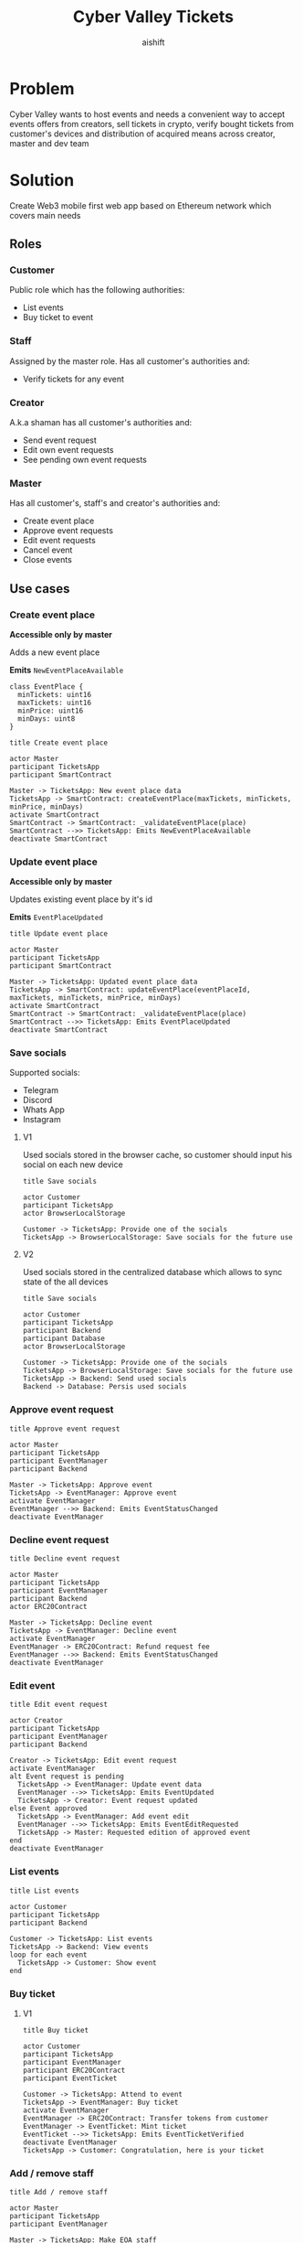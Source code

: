 #+title: Cyber Valley Tickets
#+author: aishift
#+LATEX_HEADER: \usepackage[margin=1.3in]{geometry}

* Table of contents                                          :toc_3:noexport:
- [[#problem][Problem]]
- [[#solution][Solution]]
  - [[#roles][Roles]]
    - [[#customer][Customer]]
    - [[#staff][Staff]]
    - [[#creator][Creator]]
    - [[#master][Master]]
  - [[#use-cases][Use cases]]
    - [[#create-event-place][Create event place]]
    - [[#update-event-place][Update event place]]
    - [[#save-socials][Save socials]]
    - [[#approve-event-request][Approve event request]]
    - [[#decline-event-request][Decline event request]]
    - [[#edit-event][Edit event]]
    - [[#list-events][List events]]
    - [[#buy-ticket][Buy ticket]]
    - [[#add--remove-staff][Add / remove staff]]
    - [[#show-ticket][Show ticket]]
    - [[#verify-bought-ticket][Verify bought ticket]]
    - [[#close-event][Close event]]
  - [[#tech-stack][Tech stack]]
  - [[#excluded-features-from-the-first-stage][Excluded features from the first stage]]
  - [[#proxy-contract-vs-multiple-versions][Proxy contract vs multiple versions]]
  - [[#component-design][Component design]]
    - [[#general-overview][General overview]]
    - [[#smart-contract][Smart contract]]
    - [[#backend][Backend]]
- [[#questions][Questions]]
  - [[#both-desktop-and-mobile-are-required][Both desktop and mobile are required?]]
  - [[#is-it-required-to-verify-tickets-without-internet-connection][Is it required to verify tickets without internet connection?]]
  - [[#will-be-there-multiple-masters-or-the-only-one-in-foreseeable-future][Will be there multiple masters or the only one in foreseeable future?]]
  - [[#event-request-price-fixed-in-eth-depends-on-ethusd-rate-or-could-be-changed-by-the-master][Event request price fixed in ETH, depends on ETH/USD rate or could be changed by the master?]]
  - [[#is-a-ticket-transfer-allowed-eg-customer-a-bought-a-ticket-but-sent-it-to-the-customer-b][Is a ticket transfer allowed e.g. customer A bought a ticket, but sent it to the customer B?]]
  - [[#will-tickets-have-some-metainfo-about-the-owner-name-number-etc][Will tickets have some metainfo about the owner (name, number etc)]]
  - [[#is-it-applicable-to-show-available-seats-count-for-all-so-the-creator-and-master-can-see-it-as-well-without-additional-screen][Is it applicable to show available seats count for all (so the creator and master can see it as well without additional screen)?]]
  - [[#ui-design-references][UI design references]]

* Problem

Cyber Valley wants to host events and needs a convenient way to accept events offers from creators, sell tickets in crypto, verify bought tickets from customer's devices and distribution of acquired means across creator, master and dev team

* Solution

Create Web3 mobile first web app based on Ethereum network which covers main needs

** Roles

*** Customer

Public role which has the following authorities:

- List events
- Buy ticket to event

*** Staff

Assigned by the master role. Has all customer's authorities and:

- Verify tickets for any event

*** Creator

A.k.a shaman has all customer's authorities and:

- Send event request
- Edit own event requests
- See pending own event requests

*** Master

Has all customer's, staff's and creator's authorities and:

- Create event place
- Approve event requests
- Edit event requests
- Cancel event
- Close events

** Use cases

*** Create event place

*Accessible only by master*

Adds a new event place

*Emits* ~NewEventPlaceAvailable~

#+begin_src plantuml :file ./img/event-place.png
class EventPlace {
  minTickets: uint16
  maxTickets: uint16
  minPrice: uint16
  minDays: uint8
}
#+end_src

#+RESULTS:
[[file:./img/event-place.png]]

#+begin_src plantuml :file ./img/create-event-place.png
title Create event place

actor Master
participant TicketsApp
participant SmartContract

Master -> TicketsApp: New event place data
TicketsApp -> SmartContract: createEventPlace(maxTickets, minTickets, minPrice, minDays)
activate SmartContract
SmartContract -> SmartContract: _validateEventPlace(place)
SmartContract -->> TicketsApp: Emits NewEventPlaceAvailable
deactivate SmartContract
#+end_src

#+RESULTS:
[[file:./img/create-event-place.png]]

*** Update event place

*Accessible only by master*

Updates existing event place by it's id

@@warning:Event place can't be changed if there is another event@@

*Emits* ~EventPlaceUpdated~

#+begin_src plantuml :file ./img/update-event-place.png
title Update event place

actor Master
participant TicketsApp
participant SmartContract

Master -> TicketsApp: Updated event place data
TicketsApp -> SmartContract: updateEventPlace(eventPlaceId, maxTickets, minTickets, minPrice, minDays)
activate SmartContract
SmartContract -> SmartContract: _validateEventPlace(place)
SmartContract -->> TicketsApp: Emits EventPlaceUpdated
deactivate SmartContract
#+end_src

#+RESULTS:
[[file:./img/update-event-place.png]]

*** Save socials

Supported socials:

- Telegram
- Discord
- Whats App
- Instagram

**** V1

Used socials stored in the browser cache, so customer should input his social on each new device

#+begin_src plantuml :file ./img/v1-save-socials.png
title Save socials

actor Customer
participant TicketsApp
actor BrowserLocalStorage

Customer -> TicketsApp: Provide one of the socials
TicketsApp -> BrowserLocalStorage: Save socials for the future use
#+end_src

#+RESULTS:
[[file:./img/v1-save-socials.png]]

**** V2

Used socials stored in the centralized database which allows to sync state of the all devices

#+begin_src plantuml :file ./img/v2-save-socials.png
title Save socials

actor Customer
participant TicketsApp
participant Backend
participant Database
actor BrowserLocalStorage

Customer -> TicketsApp: Provide one of the socials
TicketsApp -> BrowserLocalStorage: Save socials for the future use
TicketsApp -> Backend: Send used socials
Backend -> Database: Persis used socials
#+end_src

#+RESULTS:
[[file:./img/v2-save-socials.png]]

*** COMMENT Submit event request

#+begin_src plantuml :file ./img/event-request.png
class EventRequest {
  eventPlaceId: uint256
  ticketPrice: uint16
  cancelDate: uint256
  startDate: uint256
  daysAmount: uint16
}
#+end_src

#+RESULTS:
[[file:./img/event-request.png]]

#+begin_src plantuml :file ./img/submit-event-request.png
title Submit event request

actor Creator
participant TicketsApp
participant EventManager
participant Backend
actor ERC20Contract
actor Master

Creator -> TicketsApp: Fill event request form
TicketsApp -> Backend: Store metadata
TicketsApp -> EventManager: Submit event request
activate EventManager
EventManager -> ERC20Contract: Transfer request fee
EventManager -->> Backend: Emits NewEventRequest
deactivate EventManager
TicketsApp -> Creator: Event successfully requested
TicketsApp -> Master: New event request
#+end_src

#+RESULTS:
[[file:./img/submit-event-request.png]]

*** Approve event request

#+begin_src plantuml :file ./img/approve-event-request.png
title Approve event request

actor Master
participant TicketsApp
participant EventManager
participant Backend

Master -> TicketsApp: Approve event
TicketsApp -> EventManager: Approve event
activate EventManager
EventManager -->> Backend: Emits EventStatusChanged
deactivate EventManager
#+end_src

#+RESULTS:
[[file:./img/approve-event-request.png]]

*** Decline event request

#+begin_src plantuml :file ./img/decline-event-request.png
title Decline event request

actor Master
participant TicketsApp
participant EventManager
participant Backend
actor ERC20Contract

Master -> TicketsApp: Decline event
TicketsApp -> EventManager: Decline event
activate EventManager
EventManager -> ERC20Contract: Refund request fee
EventManager -->> Backend: Emits EventStatusChanged
deactivate EventManager
#+end_src

#+RESULTS:
[[file:./img/decline-event-request.png]]

*** Edit event

#+begin_src plantuml :file ./img/edit-event-request.png
title Edit event request

actor Creator
participant TicketsApp
participant EventManager
participant Backend

Creator -> TicketsApp: Edit event request
activate EventManager
alt Event request is pending
  TicketsApp -> EventManager: Update event data
  EventManager -->> TicketsApp: Emits EventUpdated
  TicketsApp -> Creator: Event request updated
else Event approved
  TicketsApp -> EventManager: Add event edit
  EventManager -->> TicketsApp: Emits EventEditRequested
  TicketsApp -> Master: Requested edition of approved event
end
deactivate EventManager
#+end_src

#+RESULTS:
[[file:./img/edit-event-request.png]]

*** List events

#+begin_src plantuml :file ./img/list-events.png
title List events

actor Customer
participant TicketsApp
participant Backend

Customer -> TicketsApp: List events
TicketsApp -> Backend: View events
loop for each event
  TicketsApp -> Customer: Show event
end
#+end_src

#+RESULTS:
[[file:./img/list-events.png]]

*** Buy ticket

**** V1
#+begin_src plantuml :file ./img/v1-buy-ticket.png
title Buy ticket

actor Customer
participant TicketsApp
participant EventManager
participant ERC20Contract
participant EventTicket

Customer -> TicketsApp: Attend to event
TicketsApp -> EventManager: Buy ticket
activate EventManager
EventManager -> ERC20Contract: Transfer tokens from customer
EventManager -> EventTicket: Mint ticket
EventTicket -->> TicketsApp: Emits EventTicketVerified
deactivate EventManager
TicketsApp -> Customer: Congratulation, here is your ticket
#+end_src

#+RESULTS:
[[file:./img/v1-buy-ticket.png]]

*** Add / remove staff

#+begin_src plantuml :file ./img/assign-event-staff.png
title Add / remove staff

actor Master
participant TicketsApp
participant EventManager

Master -> TicketsApp: Make EOA staff
TicketsApp -> EventManager: Grant / revoke staff role
#+end_src

#+RESULTS:
[[file:./img/assign-event-staff.png]]

*** Show ticket

#+begin_src plantuml :file ./img/show-ticket.png
actor Customer
participant TicketsApp
participant SmartContract
participant CyberValleyEventTicket

Customer -> TicketsApp: Show ticket for the given event
TicketsApp -> CyberValleyEventTicket: ticketMeta(tokenId)
TicketsApp -> Customer: Show ticket QR
#+end_src

#+RESULTS:
[[file:./img/show-ticket.png]]

*** Verify bought ticket

#+begin_src plantuml :file ./img/verify-bought-ticket.png
title Verify bought ticket

actor Customer
actor Staff
participant TicketsApp
participant EventTicket

Customer -> TicketsApp: Display QR
Customer -> Staff: Show QR
Staff -> TicketsApp: Verify QR
TicketsApp -> EventTicket: Redeem ticket
#+end_src

#+RESULTS:
[[file:./img/verify-bought-ticket.png]]

*** Close event

#+begin_src plantuml :file ./img/close-event.png
actor Master
participant TicketsApp
participant EventManager
actor ERC20Contract
participant Backend

Master -> TicketsApp: Close event
TicketsApp -> EventManager: Close event
activate EventManager
  EventManager -> ERC20Contract: Spread shares between master, creator and devTeam
  EventManager --> Backend: Emit EventStatusChanged
deactivate EventManager
#+end_src

#+RESULTS:
[[file:./img/close-event.png]]

** Tech stack

Solidity, OpenZeppelin (=@openzeppelin/contracts@4.9.3=), React, TypeScript, Tailwind, ethers.js, IPFS

Also a thin backend over database is required to provide free of charge ability to change event request data before it's approve, so it'll be implemented with Python, Valkey and Litestar

** Excluded features from the first stage

Given list of features can be interpreted as obviously required or any section below can unintentionally imply them, so they explicitly mentioned

- Tickets refund
- Cancel or refund event request submission
- Any sort of push notifications about any updates or new data
- Ticket price change on sold out and increasing available seats
- Remove assigned staff person to the event

** Proxy contract vs multiple versions

Because of big amount of reads from the blockchain (which lead to spending gas on call delegation in proxy) we offer to use multiple versions and support them on the client side. To prevent difficulties of funds & data migration between versions, we'll create new events in a new version, but still support the previous ones until all events there will be closed or canceled.

** Component design

*** General overview

#+begin_src plantuml :file ./img/component-design.png
title General component design

() Customer

component TicketsApp {
}

component SmartContracts {
  [CyberValleyEventManager.sol]
  [CyberValleyEventTicket.sol]
  [DateOverlapChecker.sol]
}

database Backend {
  database Database
}

cloud IPFS

[Customer] -- TicketsApp : Uses

TicketsApp -- SmartContracts : Interacts with
TicketsApp -- IPFS : Stores/Fetches Metadata
TicketsApp -- Backend : Interacts with
Backend -- Database : Stores unapproved event requests

[CyberValleyEventManager.sol] -- [CyberValleyEventTicket.sol] : Mints Tickets
[CyberValleyEventManager.sol] -- [DateOverlapChecker.sol] : Checks Date Overlaps
#+end_src

#+RESULTS:
[[file:./img/component-design.png]]

*** Smart contract

**** Event manager

#+begin_src plantuml :file ./img/event-manager.png
class CyberValleyEventManager {
  - events: Event[]
  - eventPlaces: EventPlace[]
  - usdtTokenContract: IERC20
  - eventTicketContract: CyberValleyEventTicket
  - devTeamPercentage: uint256
  - devTeam: address
  - masterPercentage: uint256
  - master: address
  - eventRequestPrice: uint256

  - {static} MASTER_ROLE: bytes32

  + createEventPlace(maxTickets: uint16, minTickets: uint16, minPrice: uint16, minDays: uint8)
  + updateEventPlace(eventPlaceId: uint256, maxTickets: uint16, minTickets: uint16, minPrice: uint16, minDays: uint8)
  + submitEventRequest(eventPlaceId: uint256, ticketPrice: uint16, cancelDate: uint256, startDate: uint256, daysAmount: uint16)
  + approveEvent(eventId: uint256)
  + declineEvent(eventId: uint256)
  + updateEvent(eventId: uint256, eventPlaceId: uint256, ticketPrice: uint16, cancelDate: uint256, startDate: uint256, daysAmount: uint16)
  + cancelEvent(eventId: uint256)
  + closeEvent(eventId: uint256)
  + mintTicket(eventId: uint256, digest: bytes32, hashFunction: uint8, size: uint8)
}

class Event {
  - creator: address
  - eventPlaceId: uint256
  - ticketPrice: uint16
  - cancelDate: uint256
  - startDate: uint256
  - daysAmount: uint16
  - status: EventStatus
  - customers: address[]
}

enum EventStatus {
  Submitted,
  Approved,
  Declined,
  Cancelled,
  Closed
}

class EventPlace {
  - maxTickets: uint16
  - minTickets: uint16
  - minPrice: uint16
  - minDays: uint8
}

interface IERC20 {
  + transferFrom(address sender, address recipient, uint256 amount)
  + transfer(address recipient, uint256 amount)
  + balanceOf(address account): uint256
  + allowance(address owner, address spender): uint256
}

class CyberValleyEventTicket {
  + mint(address to, uint256 eventId, bytes32 digest, uint8 hashFunction, uint8 size)
}

abstract class AccessControl {
  + grantRole(bytes32 role, address account)
  + revokeRole(bytes32 role, address account)
  + hasRole(bytes32 role, address account): bool
}

CyberValleyEventManager --|> AccessControl
CyberValleyEventManager --o IERC20
CyberValleyEventManager --o CyberValleyEventTicket
CyberValleyEventManager --> Event
CyberValleyEventManager --> EventPlace
Event --> EventStatus
#+end_src

#+RESULTS:
[[file:./img/event-manager.png]]

***** Create event place

*Accessible only by master*

Adds a new event place

*Emits* ~NewEventPlaceAvailable~

Validations:
-   =eventPlace.maxTickets >= eventPlace.minTickets=, "Max tickets must be greater or equal min tickets"
-   =eventPlace.maxTickets > 0 && eventPlace.minTickets > 0 && eventPlace.minPrice > 0 && eventPlace.minDays > 0=, "Values must be greater than zero"

***** Update event place

*Accessible only by master*

Updates existing event place by it's id

@@warning:Event place can't be changed if there is another event@@

*Emits* ~EventPlaceUpdated~

Validations:
-   =eventPlaceId < eventPlaces.length=, "eventPlaceId should exist"
-   =eventPlace.maxTickets >= eventPlace.minTickets=, "Max tickets must be greater or equal min tickets"
-   =eventPlace.maxTickets > 0 && eventPlace.minTickets > 0 && eventPlace.minPrice > 0 && eventPlace.minDays > 0=, "Values must be greater than zero"

***** Submit event request

*Public*

Creates new event request.

Validations:
-   =usdtTokenContract.balanceOf(msg.sender) >= eventRequestPrice=, "Not enough tokens"
-   =usdtTokenContract.allowance(msg.sender, address(this)) >= eventRequestPrice=, "Required amount was not allowed"

***** Approve event

*Accessible only by master*

Transforms event request into the proper event which is visible to others

*Emits* ~EventStatusChanged~

Validations:

-   =evt.status == EventStatus.Submitted=, "Event status differs from submitted"

***** Decline event

*Accessible only by master*

Removes event request from the queue and refunds means to the creator

*Emits* ~EventStatusChanged~

Validations:

-   =evt.status == EventStatus.Submitted=, "Event status differs from submitted"

***** Update event

*Accessible only by master*

Allows to change the event data.

*Emits* ~EventUpdated~

***** Cancel event

*Accessible only by master*

Cancels given event and refunds all means between creator and customers who bought a ticket

*Emits* ~EventStatusChanged~

Validations:

-   =evt.status == EventStatus.Approved=, "Only event in approved state can be cancelled"
-   =block.timestamp >= evt.cancelDate=, "Event can not be cancelled before setted date"

***** Close event

*Accessible only by master*

Closes given event and sends means to the master, creator and dev team according to their shares

*Emits* ~EventStatusChanged~

Validations:

-   =evt.status == EventStatus.Approved=, "Only event in approved state can be closed"
-   =block.timestamp >= evt.startDate + evt.daysAmount * SECONDS_IN_DAY=, "Event has not been finished yet"

***** Mint ticket

*Accessible by event manager*

Checks if provided NFT was minted by the =EventManager= contract and connected to the given event.

@@warning:Marks the ticket as used for the current day and makes it impossible to reenter the event@@

Validations:

-   =evt.customers.length < eventPlaces[evt.eventPlaceId].maxTickets=, "Sold out"

**** Event ticket

#+begin_src plantuml :file ./img/event-ticket.png
class CyberValleyEventTicket {
  - name: string
  - symbol: string
  - eventManagerAddress: address
  - ticketsMeta: mapping(uint256 => Multihash)
  - isRedeemed: mapping(uint256 => bool)

  - {static} MASTER_ROLE: bytes32
  - {static} STAFF_ROLE: bytes32
  - {static} EVENT_MANAGER_ROLE: bytes32

  + setEventManagerAddress(_eventManagerAddress: address)
  + mint(address to: address, eventId: uint256, digest: bytes32, hashFunction: uint8, size: uint8)
  + ticketMeta(tokenId: uint256): (bytes32 digest, uint8 hashFunction, uint8 size)
  + redeemTicket(tokenId: uint256)
}

class Multihash {
  - digest: bytes32
  - hashFunction: uint8
  - size: uint8
}

interface IERC721 {
    function balanceOf(address owner) external view returns (uint256 balance);
    function ownerOf(uint256 tokenId) external view returns (address owner);
}

interface IERC721Metadata {
    function name() external view returns (string memory);
    function symbol() external view returns (string memory);
    function tokenURI(uint256 tokenId) external view returns (string memory);
}

abstract class AccessControl {
  + grantRole(bytes32 role, address account)
  + revokeRole(bytes32 role, address account)
  + hasRole(bytes32 role, address account): bool
}

CyberValleyEventTicket --> Multihash
CyberValleyEventTicket --|> IERC721
CyberValleyEventTicket --|> IERC721Metadata
CyberValleyEventTicket --|> AccessControl
#+end_src

#+RESULTS:
[[file:./img/event-ticket.png]]

*** Backend

It's required for the two general purposes:

- Temporal storage for the event requests
- Indexing of smart contract state

Both of this solutions provide the most minimal off-chain reading pricing (probably even fit into free tier) and allow to publicly expose them without difficult caching system

**** Temporal event request storage
***** POST /events/requests

*Auth* public

Saves event request before the payment and storing in the blockchain. Customer who had sent event request becomes creator and can list his submissions.

Because this endpoint is publicly available for the V1 the request pool is introduced of big enough size (100_000 or even more). Requests from it will be translated to the persistent memory only after getting event from the =EventManager= about approved payment. This will make it harder to spam requests and make it harder to block the system in general.

*Returns* Saved event request id

#+begin_src plantuml :file ./img/event-request-model.png
class EventRequestModel {
  creator: string
  eventPlaceId: int
  ticketPrice: int
  startDate: datetime
  cancelDate: datetime
  daysAmount: int
}
#+end_src

#+RESULTS:
[[file:./img/event-request-model.png]]

***** GET /events/requests

*Auth* master or creator

*Returns* List of all pending =EventRequestModel= for the master and only owned for creator

***** POST /events

*Auth* master

Converts given event request by it's id into event and stores it in IPFS
Deletes event request from the storage

*Returns* =404= if event request wasn't found

#+begin_src plantuml :file ./img/new-event-model.png
class NewEventModel {
  eventId: int
}
#+end_src

#+RESULTS:
[[file:./img/new-event-model.png]]

**** Indexer
***** GET /events

Allows to effectively fetch all events (finished and pending)

*Returns* List of =EventModel=

#+begin_src plantuml :file ./img/event-model.png
class EventModel {
  + name: string
  + creator: CreatorModel
  + description: DescriptionModel
  + startsAt: datetime
  + daysAmount: int
  + place: EventPlaceModel
  + availableSeats: int
  + ticketPrice: int
}

class CreatorModel {
  + name: string
  + contact: SocialContactModel
}

class DescriptionModel {
  + text: string
  + links: string[]
  + pictureUrl: string
}

class EventPlaceModel {
  + name: string
  + totalSeats: int
}

class SocialContactModel {
  + value: Telegram | Discord | WhatsApp | Instagram
}

EventModel --> CreatorModel
EventModel --> DescriptionModel
EventModel --> EventPlaceModel
CreatorModel --> SocialContactModel
#+end_src

#+RESULTS:
[[file:./img/event-model.png]]

***** GET /event/{event-id}/ticket/{ticket-id}

*Auth* Master & staff

*Returns* Ticket metadata for the given event

#+begin_src plantuml :file ./img/event-ticket-model.png
class EventTicketModel {
  eventId: string
  owner: string
  socials: Socials
  days: int
  usage: int
}
#+end_src

#+RESULTS:
[[file:./img/event-ticket-model.png]]

**** Sign-in with Ethereum

Because of requirement to allow posting and fetching event requests for the master some authentication process should be made. It could be made with JWT and [[https://docs.metamask.io/wallet/how-to/sign-data/#use-personal_sign][Infura's ~personal_sign~ method]]

***** POST /auth/generate-nonce/{public-address}

Generates session and checks if the given ~public-address~ is allowed to sign-in

*Returns* nonce or =403=

***** POST /auth/verify-signature/{public-address}

Verifies signature and returns JWT

*Returns* JWT token or =403=

#+begin_src plantuml :file ./img/verify-signature-model.png
class VerifySignatureModel {
  signature: string
}
#+end_src

#+RESULTS:
[[file:./img/verify-signature-model.png]]

* Questions

** Both desktop and mobile are required?

#+begin_quote
Mobile only
#+end_quote

** Is it required to verify tickets without internet connection?

#+begin_quote
No
#+end_quote

** Will be there multiple masters or the only one in foreseeable future?

#+begin_quote
Only one
#+end_quote

** Event request price fixed in ETH, depends on ETH/USD rate or could be changed by the master?

#+begin_quote
Smart contract should work with USDT
#+end_quote

** Is a ticket transfer allowed e.g. customer A bought a ticket, but sent it to the customer B?

#+begin_quote
Yes
#+end_quote

It requires additional UI and flows to properly update ticket's meta data, so this feature will be skipped in the V1

** Will tickets have some metainfo about the owner (name, number etc)

#+begin_quote
Yes, socials i.e. one or many {Telegram, Discord, Instagram, Whats App}
#+end_quote

** Is it applicable to show available seats count for all (so the creator and master can see it as well without additional screen)?

#+begin_quote
Yes
#+end_quote

** UI design references

#+begin_quote
https://dribbble.com/shots/23082238-Earthquake-Warning-App-Cyberpunk-Design-Style
#+end_quote
